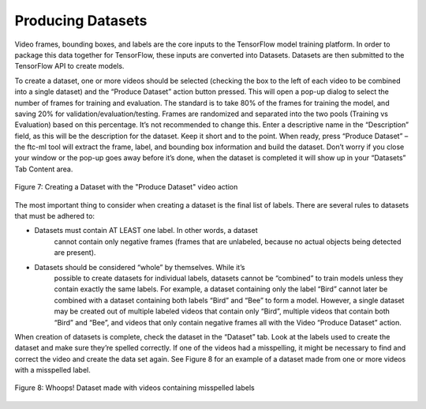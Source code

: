 Producing Datasets
===================
Video frames, bounding boxes, and labels are the core inputs to the
TensorFlow model training platform. In order to package this data
together for TensorFlow, these inputs are converted into Datasets.
Datasets are then submitted to the TensorFlow API to create models.

To create a dataset, one or more videos should be selected (checking the
box to the left of each video to be combined into a single dataset) and
the “Produce Dataset” action button pressed. This will open a pop-up
dialog to select the number of frames for training and evaluation. The
standard is to take 80% of the frames for training the model, and saving
20% for validation/evaluation/testing. Frames are randomized and
separated into the two pools (Training vs Evaluation) based on this
percentage. It’s not recommended to change this. Enter a descriptive
name in the “Description” field, as this will be the description for the
dataset. Keep it short and to the point. When ready, press “Produce
Dataset” – the ftc-ml tool will extract the frame, label, and bounding
box information and build the dataset. Don’t worry if you close your
window or the pop-up goes away before it’s done, when the dataset is
completed it will show up in your “Datasets” Tab Content area.

.. figure:: images/image9.png
      :align: center

      Figure 7: Creating a Dataset with the "Produce Dataset" video action

The most important thing to consider when creating a dataset is the
final list of labels. There are several rules to datasets that must be
adhered to:

-  Datasets must contain AT LEAST one label. In other words, a dataset
      cannot contain only negative frames (frames that are unlabeled,
      because no actual objects being detected are present).

-  Datasets should be considered “whole” by themselves. While it’s
      possible to create datasets for individual labels, datasets cannot
      be “combined” to train models unless they contain exactly the same
      labels. For example, a dataset containing only the label “Bird”
      cannot later be combined with a dataset containing both labels
      “Bird” and “Bee” to form a model. However, a single dataset may be
      created out of multiple labeled videos that contain only “Bird”,
      multiple videos that contain both “Bird” and “Bee”, and videos
      that only contain negative frames all with the Video “Produce
      Dataset” action.

When creation of datasets is complete, check the dataset in the
“Dataset” tab. Look at the labels used to create the dataset and make
sure they’re spelled correctly. If one of the videos had a misspelling,
it might be necessary to find and correct the video and create the data
set again. See Figure 8 for an example of a dataset made from one or
more videos with a misspelled label.

.. figure:: images/image10.png
      :align: center

      Figure 8: Whoops! Dataset made with videos containing misspelled labels
